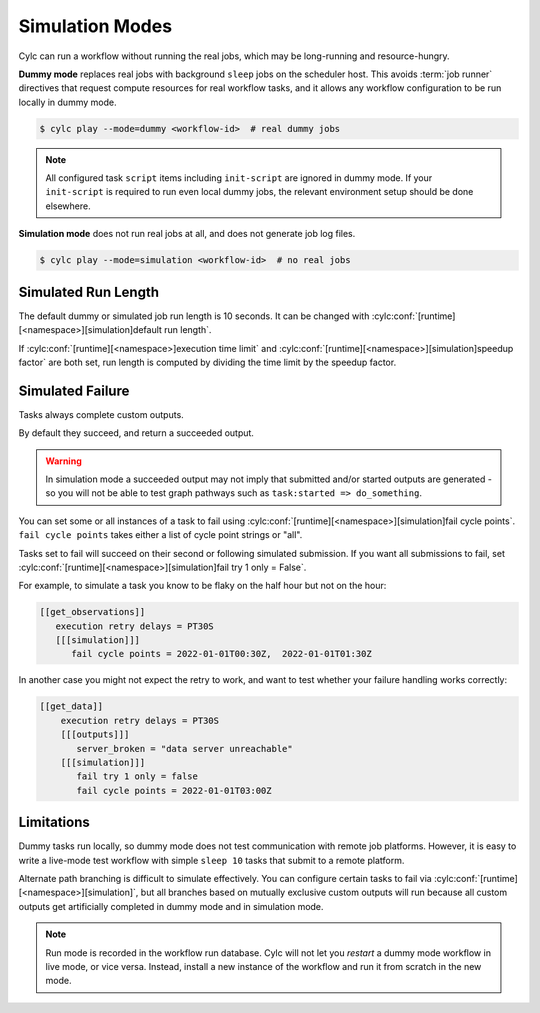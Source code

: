 .. _SimulationMode:

Simulation Modes
----------------

Cylc can run a workflow without running the real jobs, which may be
long-running and resource-hungry.

**Dummy mode** replaces real jobs with background ``sleep`` jobs on the
scheduler host. This avoids :term:`job runner` directives that request compute
resources for real workflow tasks, and it allows any workflow configuration to
be run locally in dummy mode.

.. code-block:: console

   $ cylc play --mode=dummy <workflow-id>  # real dummy jobs

.. note::

   All configured task ``script`` items including ``init-script`` are ignored
   in dummy mode. If your ``init-script`` is required to run even local dummy
   jobs, the relevant environment setup should be done elsewhere.


**Simulation mode** does not run real jobs at all, and does not generate job
log files.

.. code-block:: console

   $ cylc play --mode=simulation <workflow-id>  # no real jobs


Simulated Run Length
^^^^^^^^^^^^^^^^^^^^

The default dummy or simulated job run length is 10 seconds. It can be
changed with :cylc:conf:`[runtime][<namespace>][simulation]default run length`.

If :cylc:conf:`[runtime][<namespace>]execution time limit` and
:cylc:conf:`[runtime][<namespace>][simulation]speedup factor` are both set,
run length is computed by dividing the time limit by the speedup factor.


Simulated Failure
^^^^^^^^^^^^^^^^^

Tasks always complete custom outputs.

By default they succeed, and return a succeeded output.

.. warning::

   In simulation mode a succeeded output may not imply that
   submitted and/or started outputs are generated - so you will not
   be able to test graph pathways such as ``task:started => do_something``.

You can set some or all instances of a task to fail using
:cylc:conf:`[runtime][<namespace>][simulation]fail cycle points`.
``fail cycle points`` takes either a list of cycle point strings or "all".

Tasks set to fail will succeed on their second or following simulated
submission. If you want all submissions to fail, set
:cylc:conf:`[runtime][<namespace>][simulation]fail try 1 only = False`.

For example, to simulate a task you know to be flaky on the half
hour but not on the hour:

.. code-block:: cylc

   [[get_observations]]
      execution retry delays = PT30S
      [[[simulation]]]
         fail cycle points = 2022-01-01T00:30Z,  2022-01-01T01:30Z

In another case you might not expect the retry to work, and want to test
whether your failure handling works correctly:

.. code-block:: cylc

   [[get_data]]
       execution retry delays = PT30S
       [[[outputs]]]
          server_broken = "data server unreachable"
       [[[simulation]]]
          fail try 1 only = false
          fail cycle points = 2022-01-01T03:00Z

Limitations
^^^^^^^^^^^

Dummy tasks run locally, so dummy mode does not test communication with remote
job platforms. However, it is easy to write a live-mode test workflow with
simple ``sleep 10`` tasks that submit to a remote platform.

Alternate path branching is difficult to simulate effectively. You can
configure certain tasks to fail via
:cylc:conf:`[runtime][<namespace>][simulation]`, but all branches based
on mutually exclusive custom outputs will run because all custom outputs get
artificially completed in dummy mode and in simulation mode.

.. note::

   Run mode is recorded in the workflow run database. Cylc will not let you
   *restart* a dummy mode workflow in live mode, or vice versa. Instead,
   install a new instance of the workflow and run it from scratch in the new mode.
